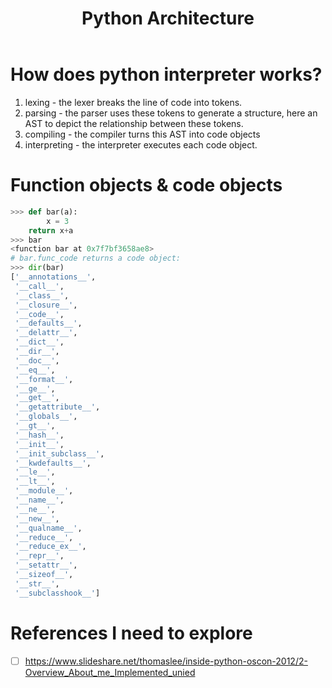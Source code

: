 #+TITLE: Python Architecture

* How does python interpreter works?
1. lexing - the lexer breaks the line of code into tokens.
2. parsing - the parser uses these tokens to generate a structure, here an AST to depict the relationship between these tokens.
3. compiling - the compiler turns this AST into code objects
4. interpreting - the interpreter executes each code object.
* Function objects & code objects
#+BEGIN_SRC python
>>> def bar(a):
        x = 3
	return x+a
>>> bar
<function bar at 0x7f7bf3658ae8>
# bar.func_code returns a code object:
>>> dir(bar)
['__annotations__', 
 '__call__', 
 '__class__', 
 '__closure__', 
 '__code__',
 '__defaults__',
 '__delattr__',
 '__dict__',
 '__dir__',
 '__doc__',
 '__eq__',
 '__format__',
 '__ge__',
 '__get__',
 '__getattribute__',
 '__globals__',
 '__gt__',
 '__hash__',
 '__init__',
 '__init_subclass__',
 '__kwdefaults__',
 '__le__',
 '__lt__',
 '__module__',
 '__name__',
 '__ne__',
 '__new__',
 '__qualname__',
 '__reduce__',
 '__reduce_ex__',
 '__repr__',
 '__setattr__',
 '__sizeof__',
 '__str__',
 '__subclasshook__']

#+END_SRC
* References I need to explore
- [ ] https://www.slideshare.net/thomaslee/inside-python-oscon-2012/2-Overview_About_me_Implemented_unied
